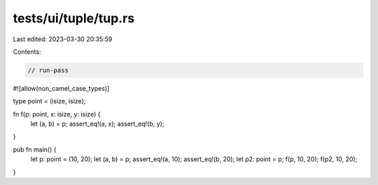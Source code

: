 tests/ui/tuple/tup.rs
=====================

Last edited: 2023-03-30 20:35:59

Contents:

.. code-block:: rs

    // run-pass

#![allow(non_camel_case_types)]

type point = (isize, isize);

fn f(p: point, x: isize, y: isize) {
    let (a, b) = p;
    assert_eq!(a, x);
    assert_eq!(b, y);
}

pub fn main() {
    let p: point = (10, 20);
    let (a, b) = p;
    assert_eq!(a, 10);
    assert_eq!(b, 20);
    let p2: point = p;
    f(p, 10, 20);
    f(p2, 10, 20);
}


